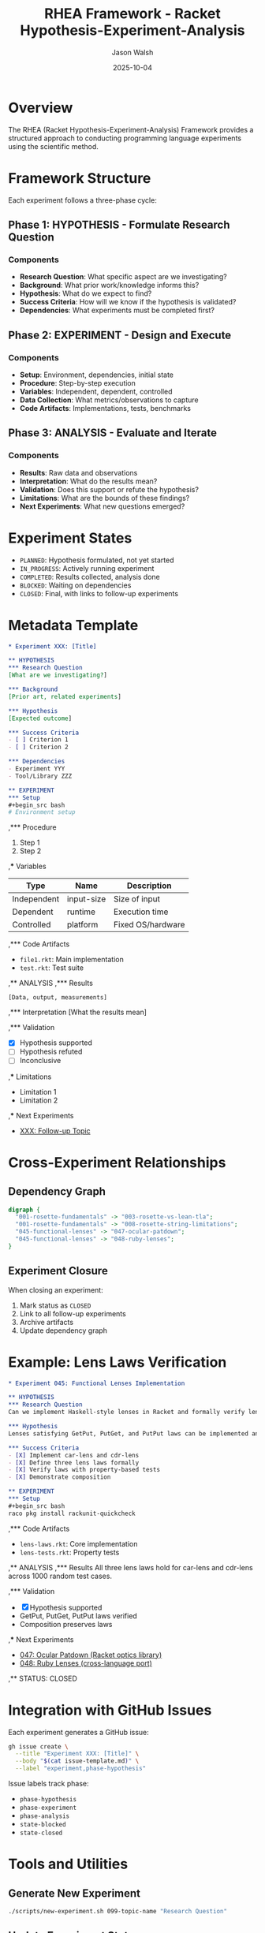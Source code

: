 #+TITLE: RHEA Framework - Racket Hypothesis-Experiment-Analysis
#+AUTHOR: Jason Walsh
#+DATE: 2025-10-04
#+STARTUP: overview

* Overview

The RHEA (Racket Hypothesis-Experiment-Analysis) Framework provides a structured approach to conducting programming language experiments using the scientific method.

* Framework Structure

Each experiment follows a three-phase cycle:

** Phase 1: HYPOTHESIS - Formulate Research Question
*** Components
- *Research Question*: What specific aspect are we investigating?
- *Background*: What prior work/knowledge informs this?
- *Hypothesis*: What do we expect to find?
- *Success Criteria*: How will we know if the hypothesis is validated?
- *Dependencies*: What experiments must be completed first?

** Phase 2: EXPERIMENT - Design and Execute
*** Components
- *Setup*: Environment, dependencies, initial state
- *Procedure*: Step-by-step execution
- *Variables*: Independent, dependent, controlled
- *Data Collection*: What metrics/observations to capture
- *Code Artifacts*: Implementations, tests, benchmarks

** Phase 3: ANALYSIS - Evaluate and Iterate
*** Components
- *Results*: Raw data and observations
- *Interpretation*: What do the results mean?
- *Validation*: Does this support or refute the hypothesis?
- *Limitations*: What are the bounds of these findings?
- *Next Experiments*: What new questions emerged?

* Experiment States

- ~PLANNED~: Hypothesis formulated, not yet started
- ~IN_PROGRESS~: Actively running experiment
- ~COMPLETED~: Results collected, analysis done
- ~BLOCKED~: Waiting on dependencies
- ~CLOSED~: Final, with links to follow-up experiments

* Metadata Template

#+begin_src org
,* Experiment XXX: [Title]

,** HYPOTHESIS
,*** Research Question
[What are we investigating?]

,*** Background
[Prior art, related experiments]

,*** Hypothesis
[Expected outcome]

,*** Success Criteria
- [ ] Criterion 1
- [ ] Criterion 2

,*** Dependencies
- Experiment YYY
- Tool/Library ZZZ

,** EXPERIMENT
,*** Setup
#+begin_src bash
# Environment setup
#+end_src

,*** Procedure
1. Step 1
2. Step 2

,*** Variables
| Type        | Name       | Description |
|-------------+------------+-------------|
| Independent | input-size | Size of input |
| Dependent   | runtime    | Execution time |
| Controlled  | platform   | Fixed OS/hardware |

,*** Code Artifacts
- ~file1.rkt~: Main implementation
- ~test.rkt~: Test suite

,** ANALYSIS
,*** Results
#+begin_src
[Data, output, measurements]
#+end_src

,*** Interpretation
[What the results mean]

,*** Validation
- [X] Hypothesis supported
- [ ] Hypothesis refuted
- [ ] Inconclusive

,*** Limitations
- Limitation 1
- Limitation 2

,*** Next Experiments
- [[file:../XXX-follow-up/][XXX: Follow-up Topic]]
#+end_src

* Cross-Experiment Relationships

** Dependency Graph
#+begin_src dot :file experiment-deps.png
digraph {
  "001-rosette-fundamentals" -> "003-rosette-vs-lean-tla";
  "001-rosette-fundamentals" -> "008-rosette-string-limitations";
  "045-functional-lenses" -> "047-ocular-patdown";
  "045-functional-lenses" -> "048-ruby-lenses";
}
#+end_src

** Experiment Closure
When closing an experiment:
1. Mark status as ~CLOSED~
2. Link to all follow-up experiments
3. Archive artifacts
4. Update dependency graph

* Example: Lens Laws Verification

#+begin_src org
,* Experiment 045: Functional Lenses Implementation

,** HYPOTHESIS
,*** Research Question
Can we implement Haskell-style lenses in Racket and formally verify lens laws?

,*** Hypothesis
Lenses satisfying GetPut, PutGet, and PutPut laws can be implemented and verified using property-based testing.

,*** Success Criteria
- [X] Implement car-lens and cdr-lens
- [X] Define three lens laws formally
- [X] Verify laws with property-based tests
- [X] Demonstrate composition

,** EXPERIMENT
,*** Setup
#+begin_src bash
raco pkg install rackunit-quickcheck
#+end_src

,*** Code Artifacts
- ~lens-laws.rkt~: Core implementation
- ~lens-tests.rkt~: Property tests

,** ANALYSIS
,*** Results
All three lens laws hold for car-lens and cdr-lens across 1000 random test cases.

,*** Validation
- [X] Hypothesis supported
- GetPut, PutGet, PutPut laws verified
- Composition preserves laws

,*** Next Experiments
- [[file:../047-ocular-patdown/][047: Ocular Patdown (Racket optics library)]]
- [[file:../048-ruby-lenses/][048: Ruby Lenses (cross-language port)]]

,** STATUS: CLOSED
#+end_src

* Integration with GitHub Issues

Each experiment generates a GitHub issue:

#+begin_src bash
gh issue create \
  --title "Experiment XXX: [Title]" \
  --body "$(cat issue-template.md)" \
  --label "experiment,phase-hypothesis"
#+end_src

Issue labels track phase:
- ~phase-hypothesis~
- ~phase-experiment~
- ~phase-analysis~
- ~state-blocked~
- ~state-closed~

* Tools and Utilities

** Generate New Experiment
#+begin_src bash
./scripts/new-experiment.sh 099-topic-name "Research Question"
#+end_src

** Update Experiment Status
#+begin_src bash
./scripts/update-status.sh 045 CLOSED
#+end_src

** Generate Dependency Graph
#+begin_src bash
./scripts/generate-graph.sh
#+end_src

* References

** Scientific Method in CS
- [[https://dl.acm.org/doi/10.1145/1062455.1062533][Experiments in Software Engineering]]
- [[https://cacm.acm.org/magazines/2020/12/248799-science-in-software-engineering/][Science in Software Engineering (CACM)]]

** Related Frameworks
- [[https://jupyter.org/][Jupyter Notebooks]] - Computational notebook paradigm
- [[https://orgmode.org/worg/org-contrib/babel/][Org-mode Babel]] - Literate programming
- [[https://rmarkdown.rstudio.com/][R Markdown]] - Reproducible research
